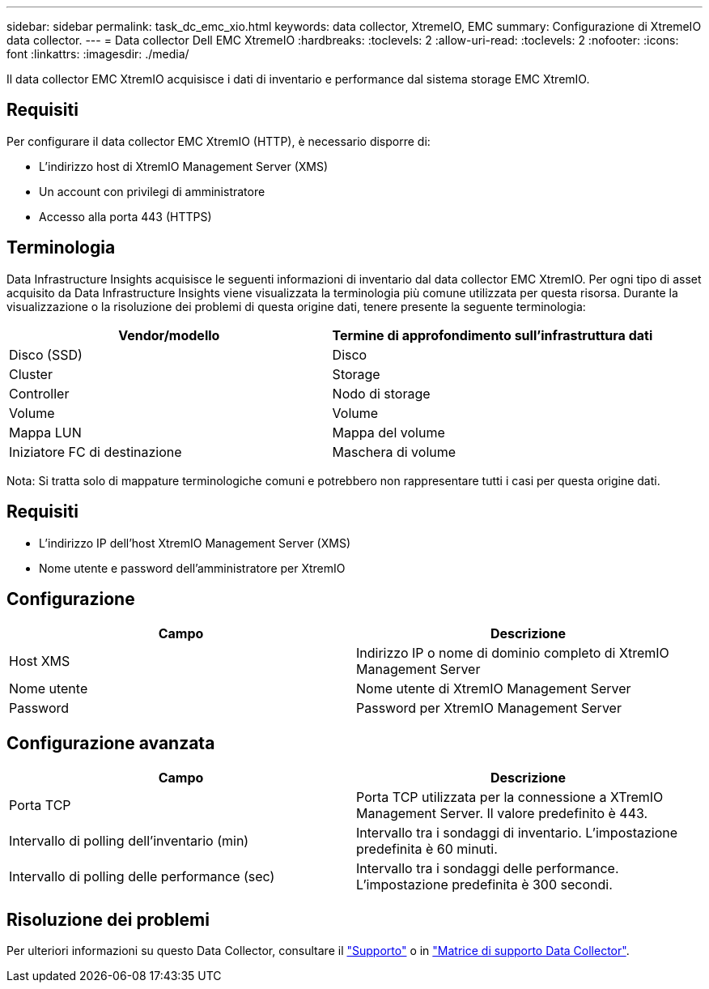 ---
sidebar: sidebar 
permalink: task_dc_emc_xio.html 
keywords: data collector, XtremeIO, EMC 
summary: Configurazione di XtremeIO data collector. 
---
= Data collector Dell EMC XtremeIO
:hardbreaks:
:toclevels: 2
:allow-uri-read: 
:toclevels: 2
:nofooter: 
:icons: font
:linkattrs: 
:imagesdir: ./media/


[role="lead"]
Il data collector EMC XtremIO acquisisce i dati di inventario e performance dal sistema storage EMC XtremIO.



== Requisiti

Per configurare il data collector EMC XtremIO (HTTP), è necessario disporre di:

* L'indirizzo host di XtremIO Management Server (XMS)
* Un account con privilegi di amministratore
* Accesso alla porta 443 (HTTPS)




== Terminologia

Data Infrastructure Insights acquisisce le seguenti informazioni di inventario dal data collector EMC XtremIO. Per ogni tipo di asset acquisito da Data Infrastructure Insights viene visualizzata la terminologia più comune utilizzata per questa risorsa. Durante la visualizzazione o la risoluzione dei problemi di questa origine dati, tenere presente la seguente terminologia:

[cols="2*"]
|===
| Vendor/modello | Termine di approfondimento sull'infrastruttura dati 


| Disco (SSD) | Disco 


| Cluster | Storage 


| Controller | Nodo di storage 


| Volume | Volume 


| Mappa LUN | Mappa del volume 


| Iniziatore FC di destinazione | Maschera di volume 
|===
Nota: Si tratta solo di mappature terminologiche comuni e potrebbero non rappresentare tutti i casi per questa origine dati.



== Requisiti

* L'indirizzo IP dell'host XtremIO Management Server (XMS)
* Nome utente e password dell'amministratore per XtremIO




== Configurazione

[cols="2*"]
|===
| Campo | Descrizione 


| Host XMS | Indirizzo IP o nome di dominio completo di XtremIO Management Server 


| Nome utente | Nome utente di XtremIO Management Server 


| Password | Password per XtremIO Management Server 
|===


== Configurazione avanzata

[cols="2*"]
|===
| Campo | Descrizione 


| Porta TCP | Porta TCP utilizzata per la connessione a XTremIO Management Server. Il valore predefinito è 443. 


| Intervallo di polling dell'inventario (min) | Intervallo tra i sondaggi di inventario. L'impostazione predefinita è 60 minuti. 


| Intervallo di polling delle performance (sec) | Intervallo tra i sondaggi delle performance. L'impostazione predefinita è 300 secondi. 
|===


== Risoluzione dei problemi

Per ulteriori informazioni su questo Data Collector, consultare il link:concept_requesting_support.html["Supporto"] o in link:reference_data_collector_support_matrix.html["Matrice di supporto Data Collector"].
